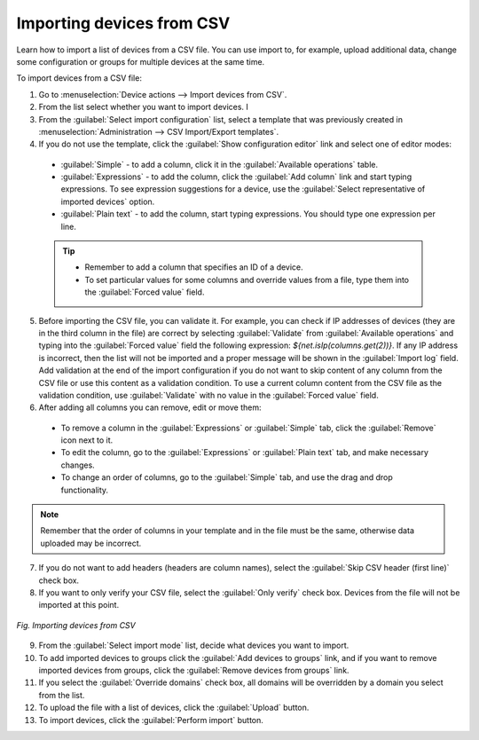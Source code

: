 .. _DM_Importing_devices_from_CSV:

Importing devices from CSV
==========================

Learn how to import a list of devices from a CSV file. You can use import to, for example, upload additional data, change some configuration or groups for multiple devices at the same time.

To import devices from a CSV file:

1. Go to :menuselection:`Device actions --> Import devices from CSV`.
2. From the list select whether you want to import devices. I
3. From the :guilabel:`Select import configuration` list, select a template that was previously created in :menuselection:`Administration --> CSV Import/Export templates`.
4. If you do not use the template, click the :guilabel:`Show configuration editor` link and select one of editor modes:

 * :guilabel:`Simple` - to add a column, click it in the :guilabel:`Available operations` table.
 * :guilabel:`Expressions` - to add the column, click the :guilabel:`Add column` link and start typing expressions. To see expression suggestions for a device, use the :guilabel:`Select representative of imported devices` option.
 * :guilabel:`Plain text` - to add the column, start typing expressions. You should type one expression per line.

 .. tip:: * Remember to add a column that specifies an ID of a device.
          * To set particular values for some columns and override values from a file, type them into the :guilabel:`Forced value` field.

5. Before importing the CSV file, you can validate it. For example, you can check if IP addresses of devices (they are in the third column in the file) are correct by selecting :guilabel:`Validate` from :guilabel:`Available operations` and typing into the :guilabel:`Forced value` field the following expression: *${net.isIp(columns.get(2))}*.
   If any IP address is incorrect, then the list will not be imported and a proper message will be shown in the :guilabel:`Import log` field. Add validation at the end of the import configuration if you do not want to skip content of any column from the CSV file or use this content as a validation condition.
   To use a current column content from the CSV file as the validation condition, use :guilabel:`Validate` with no value in the :guilabel:`Forced value` field.
6. After adding all columns you can remove, edit or move them:

 * To remove a column in the :guilabel:`Expressions` or :guilabel:`Simple` tab, click the :guilabel:`Remove` icon next to it.
 * To edit the column, go to the :guilabel:`Expressions` or :guilabel:`Plain text` tab, and make necessary changes.
 * To change an order of columns, go to the :guilabel:`Simple` tab, and use the drag and drop functionality.

.. note:: Remember that the order of columns in your template and in the file must be the same, otherwise data uploaded may be incorrect.

7. If you do not want to add headers (headers are column names), select the :guilabel:`Skip CSV header (first line)` check box.
8. If you want to only verify your CSV file, select the :guilabel:`Only verify` check box. Devices from the file will not be imported at this point.

.. figure:: images/DA_Importing_devices_from_CSV.*
   :align: center

   *Fig. Importing devices from CSV*

9. From the :guilabel:`Select import mode` list, decide what devices you want to import.
10. To add imported devices to groups click the :guilabel:`Add devices to groups` link, and if you want to remove imported devices from groups, click the :guilabel:`Remove devices from groups` link.
11. If you select the :guilabel:`Override domains` check box, all domains will be overridden by a domain you select from the list.
12. To upload the file with a list of devices, click the :guilabel:`Upload` button.
13. To import devices, click the :guilabel:`Perform import` button.
